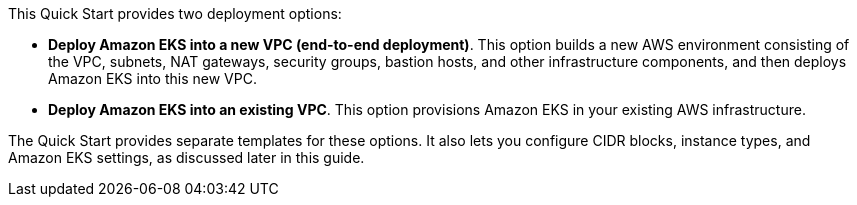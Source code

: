 This Quick Start provides two deployment options:

* *Deploy Amazon EKS into a new VPC (end-to-end deployment)*. This option builds a new AWS environment consisting of the VPC, subnets, NAT gateways, security groups, bastion hosts, and other infrastructure components, and then deploys Amazon EKS into this new VPC.
* *Deploy Amazon EKS into an existing VPC*. This option provisions Amazon EKS in your existing AWS infrastructure.

The Quick Start provides separate templates for these options. It also lets you configure CIDR blocks, instance types, and Amazon EKS settings, as discussed later in this guide.
